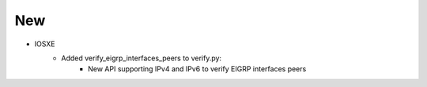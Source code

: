 --------------------------------------------------------------------------------
                            New
--------------------------------------------------------------------------------
* IOSXE
    * Added verify_eigrp_interfaces_peers to verify.py:
        * New API supporting IPv4 and IPv6 to verify EIGRP interfaces peers